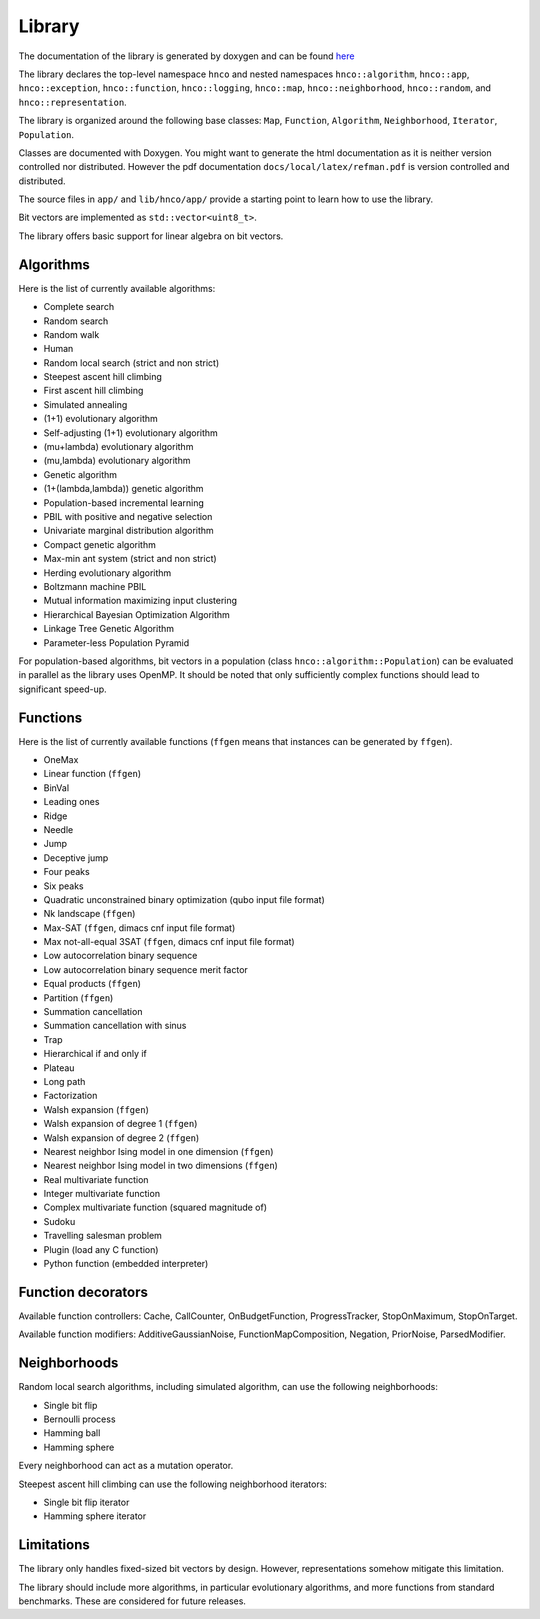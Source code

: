 =========
 Library
=========

The documentation of the library is generated by doxygen and can be
found `here <doxygen/index.html>`_

The library declares the top-level namespace ``hnco`` and nested
namespaces ``hnco::algorithm``, ``hnco::app``, ``hnco::exception``,
``hnco::function``, ``hnco::logging``, ``hnco::map``,
``hnco::neighborhood``, ``hnco::random``, and
``hnco::representation``.

The library is organized around the following base classes: ``Map``,
``Function``, ``Algorithm``, ``Neighborhood``, ``Iterator``,
``Population``.

Classes are documented with Doxygen. You might want to generate the
html documentation as it is neither version controlled nor
distributed. However the pdf documentation
``docs/local/latex/refman.pdf`` is version controlled and distributed.

The source files in ``app/`` and ``lib/hnco/app/`` provide a starting
point to learn how to use the library.

Bit vectors are implemented as ``std::vector<uint8_t>``.

The library offers basic support for linear algebra on bit vectors.

----------
Algorithms
----------

Here is the list of currently available algorithms:

- Complete search
- Random search
- Random walk
- Human
- Random local search (strict and non strict)
- Steepest ascent hill climbing
- First ascent hill climbing
- Simulated annealing
- (1+1) evolutionary algorithm
- Self-adjusting (1+1) evolutionary algorithm
- (mu+lambda) evolutionary algorithm
- (mu,lambda) evolutionary algorithm
- Genetic algorithm
- (1+(lambda,lambda)) genetic algorithm
- Population-based incremental learning
- PBIL with positive and negative selection
- Univariate marginal distribution algorithm
- Compact genetic algorithm
- Max-min ant system (strict and non strict)
- Herding evolutionary algorithm
- Boltzmann machine PBIL
- Mutual information maximizing input clustering
- Hierarchical Bayesian Optimization Algorithm
- Linkage Tree Genetic Algorithm
- Parameter-less Population Pyramid

For population-based algorithms, bit vectors in a population (class
``hnco::algorithm::Population``) can be evaluated in parallel as the
library uses OpenMP. It should be noted that only sufficiently complex
functions should lead to significant speed-up.

---------
Functions
---------

Here is the list of currently available functions (``ffgen`` means that
instances can be generated by ``ffgen``).

- OneMax
- Linear function (``ffgen``)
- BinVal
- Leading ones
- Ridge
- Needle
- Jump
- Deceptive jump
- Four peaks
- Six peaks
- Quadratic unconstrained binary optimization (qubo input file format)
- Nk landscape (``ffgen``)
- Max-SAT (``ffgen``, dimacs cnf input file format)
- Max not-all-equal 3SAT (``ffgen``, dimacs cnf input file format)
- Low autocorrelation binary sequence
- Low autocorrelation binary sequence merit factor
- Equal products (``ffgen``)
- Partition (``ffgen``)
- Summation cancellation
- Summation cancellation with sinus
- Trap
- Hierarchical if and only if
- Plateau
- Long path
- Factorization
- Walsh expansion (``ffgen``)
- Walsh expansion of degree 1 (``ffgen``)
- Walsh expansion of degree 2 (``ffgen``)
- Nearest neighbor Ising model in one dimension (``ffgen``)
- Nearest neighbor Ising model in two dimensions (``ffgen``)
- Real multivariate function
- Integer multivariate function
- Complex multivariate function (squared magnitude of)
- Sudoku
- Travelling salesman problem
- Plugin (load any C function)
- Python function (embedded interpreter)

-------------------
Function decorators
-------------------

Available function controllers: Cache, CallCounter, OnBudgetFunction,
ProgressTracker, StopOnMaximum, StopOnTarget.

Available function modifiers: AdditiveGaussianNoise,
FunctionMapComposition, Negation, PriorNoise, ParsedModifier.

-------------
Neighborhoods
-------------

Random local search algorithms, including simulated algorithm, can use
the following neighborhoods:

- Single bit flip
- Bernoulli process
- Hamming ball
- Hamming sphere

Every neighborhood can act as a mutation operator.

Steepest ascent hill climbing can use the following neighborhood
iterators:

- Single bit flip iterator
- Hamming sphere iterator

-----------
Limitations
-----------

The library only handles fixed-sized bit vectors by design. However,
representations somehow mitigate this limitation.

The library should include more algorithms, in particular evolutionary
algorithms, and more functions from standard benchmarks. These are
considered for future releases.
